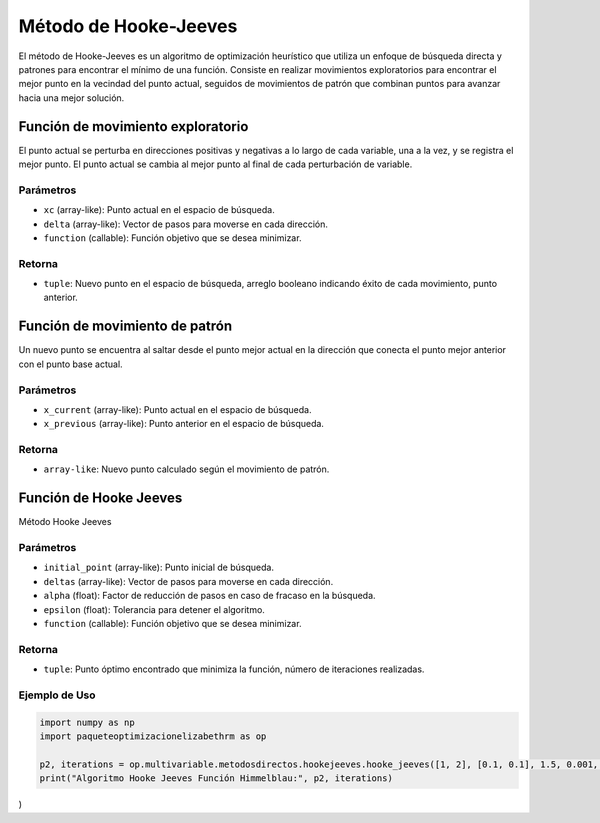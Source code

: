 .. _optimizacioneli-multivariable-hooke_jeeves:

Método de Hooke-Jeeves
=======================

El método de Hooke-Jeeves es un algoritmo de optimización heurístico que utiliza un enfoque de búsqueda directa y patrones para encontrar el mínimo de una función. Consiste en realizar movimientos exploratorios para encontrar el mejor punto en la vecindad del punto actual, seguidos de movimientos de patrón que combinan puntos para avanzar hacia una mejor solución. 

Función de movimiento exploratorio
--------------------

El punto actual se perturba en direcciones positivas y negativas a lo largo de cada variable, una a la vez, y se registra el mejor punto. El punto actual se cambia al mejor punto al final de cada perturbación de variable.

Parámetros
~~~~~~~~~~~
- ``xc`` (array-like): Punto actual en el espacio de búsqueda.
- ``delta`` (array-like): Vector de pasos para moverse en cada dirección.
- ``function`` (callable): Función objetivo que se desea minimizar.

Retorna
~~~~~~~~~~~
- ``tuple``: Nuevo punto en el espacio de búsqueda, arreglo booleano indicando éxito de cada movimiento, punto anterior.

Función de movimiento de patrón
------------------

Un nuevo punto se encuentra al saltar desde el punto mejor actual en la dirección que conecta el punto mejor anterior con el punto base actual.

Parámetros
~~~~~~~~~~~
- ``x_current`` (array-like): Punto actual en el espacio de búsqueda.
- ``x_previous`` (array-like): Punto anterior en el espacio de búsqueda.

Retorna
~~~~~~~~~~~
- ``array-like``: Nuevo punto calculado según el movimiento de patrón.

Función de Hooke Jeeves
---------------------

Método Hooke Jeeves

Parámetros
~~~~~~~~~~~
- ``initial_point`` (array-like): Punto inicial de búsqueda.
- ``deltas`` (array-like): Vector de pasos para moverse en cada dirección.
- ``alpha`` (float): Factor de reducción de pasos en caso de fracaso en la búsqueda.
- ``epsilon`` (float): Tolerancia para detener el algoritmo.
- ``function`` (callable): Función objetivo que se desea minimizar.

Retorna
~~~~~~~~~~~
- ``tuple``: Punto óptimo encontrado que minimiza la función, número de iteraciones realizadas.

Ejemplo de Uso
~~~~~~~~~~~

.. code-block:: python

   import numpy as np 
   import paqueteoptimizacionelizabethrm as op 

   p2, iterations = op.multivariable.metodosdirectos.hookejeeves.hooke_jeeves([1, 2], [0.1, 0.1], 1.5, 0.001, lambda *args: op.funciones.himmelblau_function(list(args))
   print("Algoritmo Hooke Jeeves Función Himmelblau:", p2, iterations)
)
